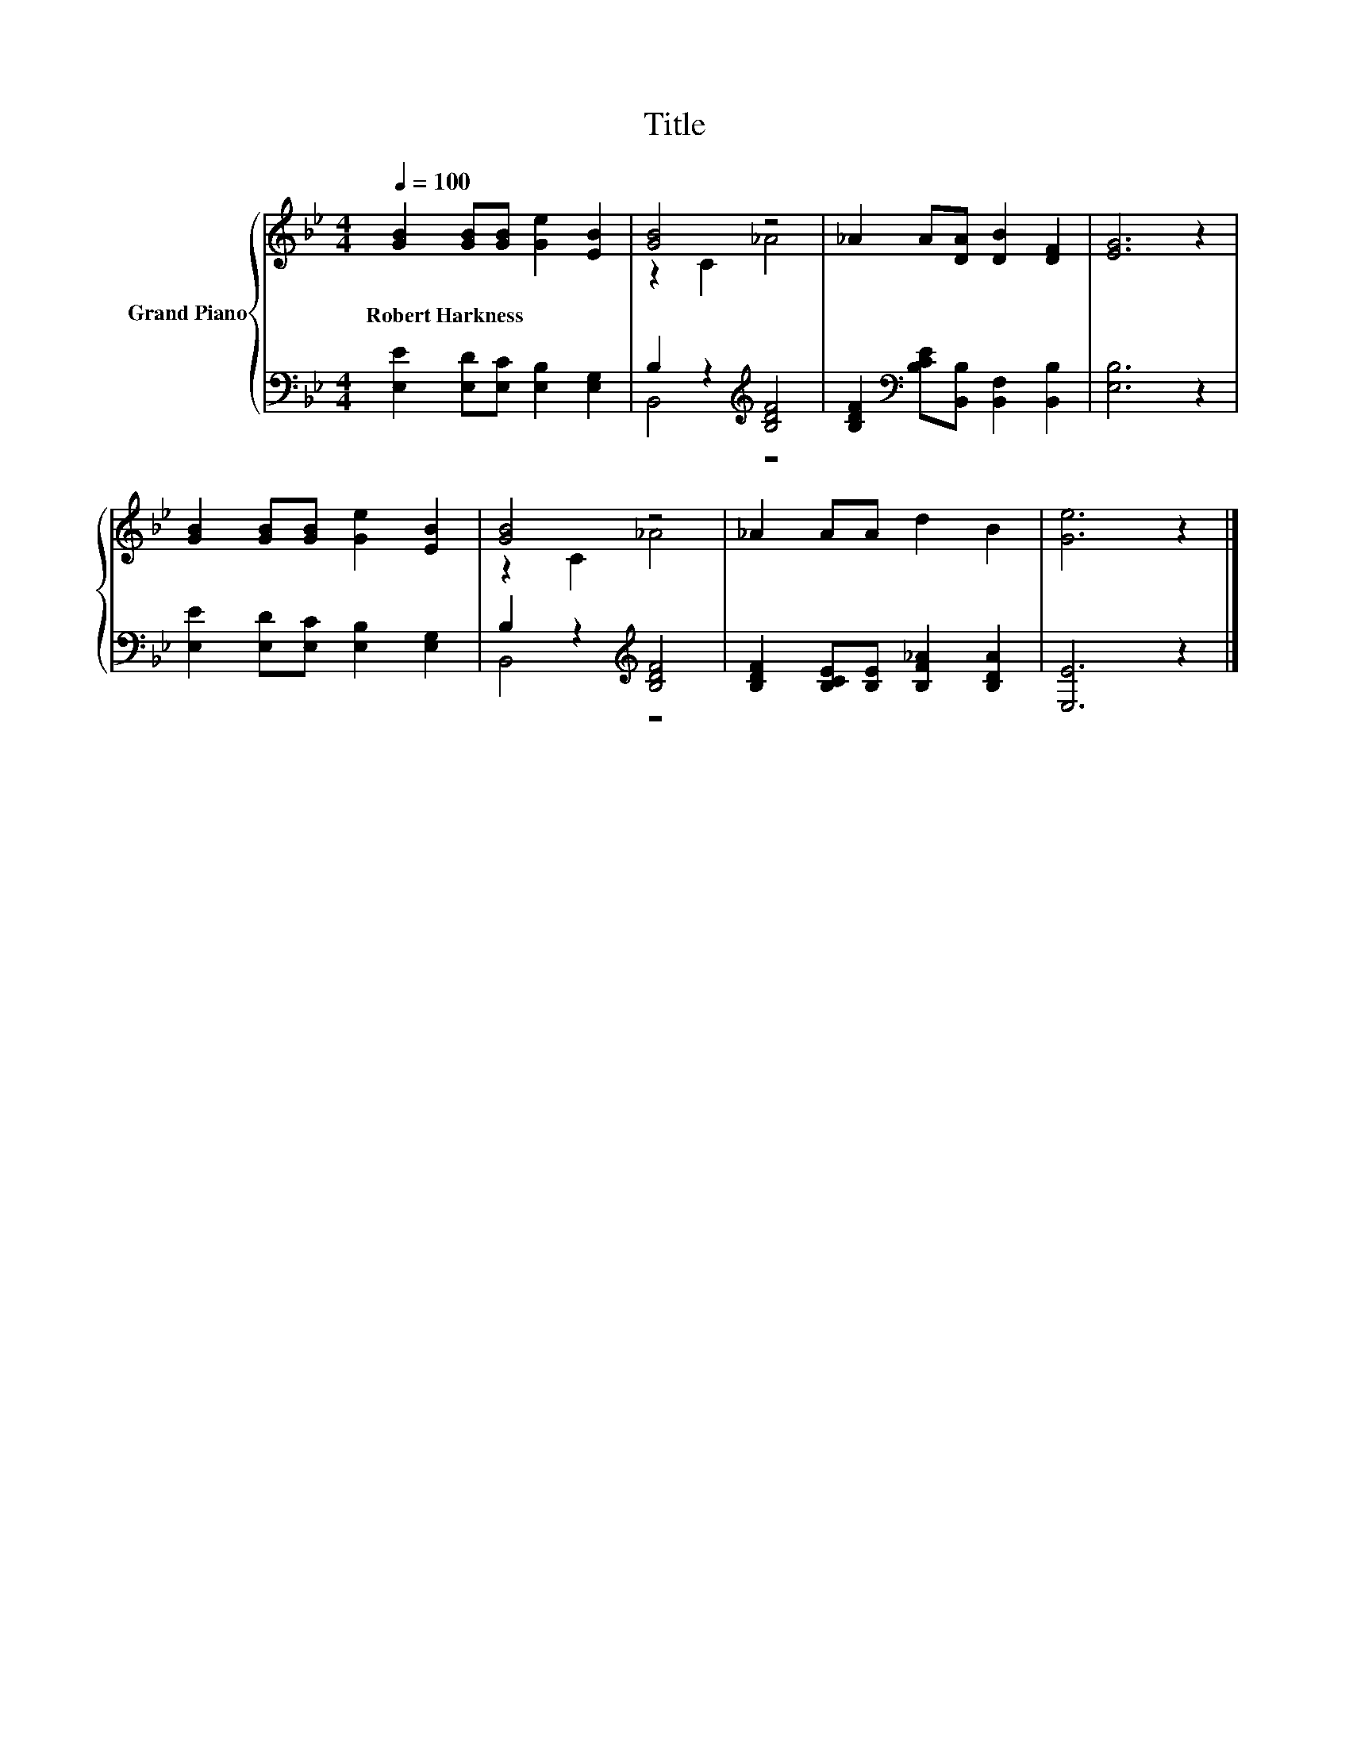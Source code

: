 X:1
T:Title
%%score { ( 1 3 ) | ( 2 4 ) }
L:1/8
Q:1/4=100
M:4/4
K:Bb
V:1 treble nm="Grand Piano"
V:3 treble 
V:2 bass 
V:4 bass 
V:1
 [GB]2 [GB][GB] [Ge]2 [EB]2 | [GB]4 z4 | _A2 A[DA] [DB]2 [DF]2 | [EG]6 z2 | %4
w: Robert~Harkness * * * *||||
 [GB]2 [GB][GB] [Ge]2 [EB]2 | [GB]4 z4 | _A2 AA d2 B2 | [Ge]6 z2 |] %8
w: ||||
V:2
 [E,E]2 [E,D][E,C] [E,B,]2 [E,G,]2 | B,2 z2[K:treble] [B,DF]4 | %2
 [B,DF]2[K:bass] [B,CE][B,,B,] [B,,F,]2 [B,,B,]2 | [E,B,]6 z2 | [E,E]2 [E,D][E,C] [E,B,]2 [E,G,]2 | %5
 B,2 z2[K:treble] [B,DF]4 | [B,DF]2 [B,CE][B,E] [B,F_A]2 [B,DA]2 | [E,E]6 z2 |] %8
V:3
 x8 | z2 C2 _A4 | x8 | x8 | x8 | z2 C2 _A4 | x8 | x8 |] %8
V:4
 x8 | B,,4[K:treble] z4 | x2[K:bass] x6 | x8 | x8 | B,,4[K:treble] z4 | x8 | x8 |] %8

